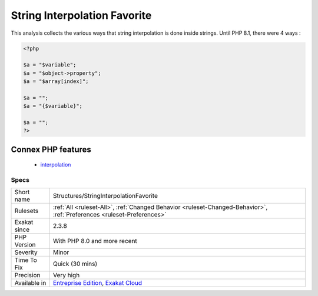 .. _structures-stringinterpolationfavorite:

.. _string-interpolation-favorite:

String Interpolation Favorite
+++++++++++++++++++++++++++++

.. meta::
	:description:
		String Interpolation Favorite: This analysis collects the various ways that string interpolation is done inside strings.
	:twitter:card: summary_large_image
	:twitter:site: @exakat
	:twitter:title: String Interpolation Favorite
	:twitter:description: String Interpolation Favorite: This analysis collects the various ways that string interpolation is done inside strings
	:twitter:creator: @exakat
	:twitter:image:src: https://www.exakat.io/wp-content/uploads/2020/06/logo-exakat.png
	:og:image: https://www.exakat.io/wp-content/uploads/2020/06/logo-exakat.png
	:og:title: String Interpolation Favorite
	:og:type: article
	:og:description: This analysis collects the various ways that string interpolation is done inside strings
	:og:url: https://exakat.readthedocs.io/en/latest/Reference/Rules/String Interpolation Favorite.html
	:og:locale: en
This analysis collects the various ways that string interpolation is done inside strings. Until PHP 8.1, there were 4 ways :

.. code-block:: php
   
   <?php
   
   $a = "$variable";
   $a = "$object->property";
   $a = "$array[index]";
   
   $a = "";
   $a = "{$variable}";
   
   $a = "";
   ?>
Connex PHP features
-------------------

  + `interpolation <https://php-dictionary.readthedocs.io/en/latest/dictionary/interpolation.ini.html>`_


Specs
_____

+--------------+-------------------------------------------------------------------------------------------------------------------------+
| Short name   | Structures/StringInterpolationFavorite                                                                                  |
+--------------+-------------------------------------------------------------------------------------------------------------------------+
| Rulesets     | :ref:`All <ruleset-All>`, :ref:`Changed Behavior <ruleset-Changed-Behavior>`, :ref:`Preferences <ruleset-Preferences>`  |
+--------------+-------------------------------------------------------------------------------------------------------------------------+
| Exakat since | 2.3.8                                                                                                                   |
+--------------+-------------------------------------------------------------------------------------------------------------------------+
| PHP Version  | With PHP 8.0 and more recent                                                                                            |
+--------------+-------------------------------------------------------------------------------------------------------------------------+
| Severity     | Minor                                                                                                                   |
+--------------+-------------------------------------------------------------------------------------------------------------------------+
| Time To Fix  | Quick (30 mins)                                                                                                         |
+--------------+-------------------------------------------------------------------------------------------------------------------------+
| Precision    | Very high                                                                                                               |
+--------------+-------------------------------------------------------------------------------------------------------------------------+
| Available in | `Entreprise Edition <https://www.exakat.io/entreprise-edition>`_, `Exakat Cloud <https://www.exakat.io/exakat-cloud/>`_ |
+--------------+-------------------------------------------------------------------------------------------------------------------------+



